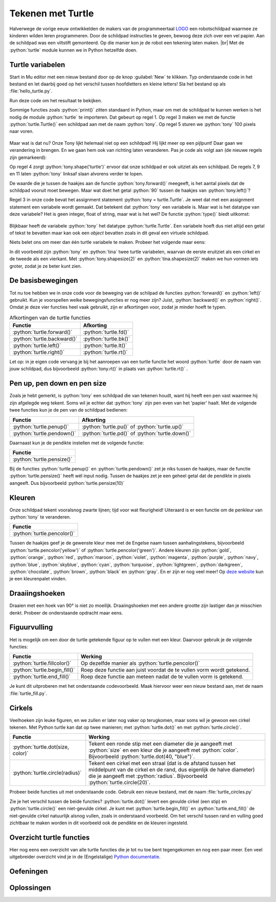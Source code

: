 .. role:: python(code)
    :language: python

.. |br| raw:: html

   <br/>

Tekenen met Turtle
====================

.. image:: images/mindstorms_turtle2.jpg
  :align: right
  :scale: 80%
  
Halverwege de vorige eeuw ontwikkelden de makers van de programmeertaal `LOGO <https://nl.wikipedia.org/wiki/Logo_(programmeertaal)>`_ een robotschildpad waarmee ze kinderen wilden leren programmeren. Door de schildpad instructies te geven, bewoog deze zich over een vel papier. Aan de schildpad was een viltstift gemonteerd. Op die manier kon je de robot een tekening laten maken. |br| Met de :python:`turtle` module kunnen we in Python hetzelfde doen.



.. dropdown:: Wat leer je in dit hoofdstuk
    :open:
    :color: primary
    :icon: book

    * Hoe importeer je de :python:`turtle` module in je programma.
    * Hoe maak je een turtle aan.
    * Hoe laat je de turtle bewegen.
    * Hoe verander je het uiterlijk van de turtle.
    * Hoe haal je de pen van het tekenpapier en hoe zet je hem weer neer.
    * Hoe wijzig je de dikte en de kleur van de pen.
    * Hoe vul je een getekende figuur op met een kleur.
    * Hoe laat je de turtle een cirkel tekenen.

Turtle variabelen
------------------

Start in Mu editor met een nieuw bestand door op de knop :guilabel:`New` te klikken. Typ onderstaande code in het bestand en let daarbij goed op het verschil tussen hoofdletters en kleine letters! Sla het bestand op als :file:`hello_turtle.py`.

.. code-block:: python
    :class: no-copybutton
    :linenos:
    :caption: hello_turtle.py
    :name: hello_turtle_v01

    import turtle

    tony = turtle.Turtle()

    tony.forward(100)

Run deze code om het resultaat te bekijken.

Sommige functies zoals :python:`print()` zitten standaard in Python, maar om met de schildpad te kunnen werken is het nodig de module :python:`turtle` te importeren. Dat gebeurt op regel 1. Op regel 3 maken we met de functie :python:`turtle.Turtle()` een schildpad aan met de naam :python:`tony`. Op regel 5 sturen we :python:`tony` 100 pixels naar voren.

.. figure:: images/turtle_01.png
    :scale: 50%

Maar wat is dat nu? Onze Tony lijkt helemaal niet op een schildpad! Hij lijkt meer op een pijlpunt! Daar gaan we verandering in brengen. En we gaan hem ook van richting laten veranderen. Pas je code als volgt aan (de nieuwe regels zijn gemarkeerd):

.. code-block:: python
    :class: no-copybutton
    :linenos:
    :caption: hello_turtle.py
    :name: hello_turtle_v02
    :emphasize-lines: 4,7-12

    import turtle

    tony = turtle.Turtle()
    tony.shape('turtle')

    tony.forward(100)
    tony.left(90)
    tony.forward(50)
    tony.left(90)
    tony.forward(100)
    tony.left(90)
    tony.forward(50)

Op regel 4 zorgt :python:`tony.shape('turtle')` ervoor dat onze schildpad er ook uitziet als een schildpad. De regels 7, 9 en 11 laten :python:`tony` linksaf slaan alvorens verder te lopen.

.. dropdown:: Meer weten over turtle shapes?
    :color: info
    :icon: info

    Om de vorm van :python:`tony` in een schildpad te veranderen, gaven we de functie :python:`tony.shape()` de waarde :python:`'turtle'` mee. Er zijn echter nog andere vormen mogelijk. Dit is de volledige lijst:

    * :python:`'arrow'`
    * :python:`'turtle'`
    * :python:`'circle'`
    * :python:`'square'`
    * :python:`'triangle'`
    * :python:`'classic'`
 
De waarde die je tussen de haakjes aan de functie :python:`tony.forward()` meegeeft, is het aantal pixels dat de schildpad vooruit moet bewegen. Maar wat doet het getal :python:`90` tussen de haakjes van :python:`tony.left()`?

.. dropdown:: Vraag
    :open:
    :color: secondary
    :icon: question

    Wat betekent het getal :python:`90` tussen de haakjes van :python:`turtle.left()`?

    .. dropdown:: Antwoord
        :color: secondary
        :icon: check-circle

        Dat getal geeft aan hoeveel **graden** de turtle moet draaien. Een hoek van 90° is een rechte hoek. De aanroep :python:`turtle.left(90)` zorgt er dus voor dat de turtle 90° naar links draait, oftewel linksaf slaat.

        In onderstaande figuur zie je hoe een cirkel in graden is verdeeld. Hoeveel graden zitten er in een volledige cirkel denk je?

        .. image:: images/turtle_angles.png

Regel 3 in onze code bevat het assignment statement :python:`tony = turtle.Turtle`. Je weet dat met een assignment statement een variabele wordt gemaakt. Dat betekent dat :python:`tony` een variabele is. Maar wat is het datatype van deze variabele? Het is geen integer, float of string, maar wat is het wel? De functie :python:`type()` biedt uitkomst:

.. figure:: images/turtle_datatype.png

Blijkbaar heeft de variabele :python:`tony` het datatype :python:`turtle.Turtle`. Een variabele hoeft dus niet altijd een getal of tekst te bevatten maar kan ook een *object* bevatten zoals in dit geval een virtuele schildpad.

Niets belet ons om meer dan één turtle variabele te maken. Probeer het volgende maar eens:

.. code-block:: python
    :class: no-copybutton
    :linenos:
    :caption: hello_turtle.py

    import turtle

    tony = turtle.Turtle()
    tina = turtle.Turtle()

    tony.shape('circle')
    tony.shapesize(2)

    tina.shape('square')
    tina.shapesize(2)

    tony.forward(100)

    tina.left(90)
    tina.forward(100)

In dit voorbeeld zijn :python:`tony` en :python:`tina` twee turtle variabelen, waarvan de eerste eruitziet als een cirkel en de tweede als een vierkant. Met :python:`tony.shapesize(2)` en :python:`tina.shapesize(2)` maken we hun vormen iets groter, zodat je ze beter kunt zien.

.. figure:: images/turtle_tony_and_tina.png
    :scale: 50%

De basisbewegingen
------------------
        
Tot nu toe hebben we in onze code voor de beweging van de schilpad de functies :python:`forward()` en :python:`left()` gebruikt. Kun je voorspellen welke bewegingsfuncties er nog meer zijn? Juist, :python:`backward()` en :python:`right()`. Omdat je deze vier functies heel vaak gebruikt, zijn er afkortingen voor, zodat je minder hoeft te typen.

.. list-table:: Afkortingen van de turtle functies
    :header-rows: 1

    * - Functie
      - Afkorting
    * - :python:`turtle.forward()`
      - :python:`turtle.fd()`
    * - :python:`turtle.backward()`
      - :python:`turtle.bk()`
    * - :python:`turtle.left()`
      - :python:`turtle.lt()`
    * - :python:`turtle.right()`
      - :python:`turtle.rt()`

Let op: in je eigen code vervang je bij het aanroepen van een turtle functie het woord :python:`turtle` door de naam van jouw schildpad, dus bijvoorbeeld :python:`tony.rt()` in plaats van :python:`turtle.rt()` .  

.. dropdown:: Opdracht 01
    :open:
    :color: secondary
    :icon: pencil

    Vervang de code in :file:`hello_turtle.py` door onderstaande code. Je hoeft de code niet over te typen, je kunt kopiëren en plakken.

    .. code-block:: python
        :linenos:
        :caption: hello_turtle.py
        :name: hello_turtle_oef01

        import turtle

        tony = turtle.Turtle()
        tony.shape('turtle')

        tony.lt(90)
        tony.fd(100)
        tony.bk(50)
        tony.rt(90)
        tony.fd(60)

    Run de code om te zien dat de schildpad het begin van een hoofdletter H tekent. Maak de code af zodat een volledige hoofdletter H wordt getekend. 

Pen up, pen down en pen size
----------------------------

Zoals je hebt gemerkt, is :python:`tony` een schildpad die van tekenen houdt, want hij heeft een pen vast waarmee hij zijn afgelegde weg tekent. Soms wil je echter dat :python:`tony` zijn pen even van het 'papier' haalt. Met de volgende twee functies kun je de pen van de schildpad bedienen:

.. list-table::
    :header-rows: 1

    * - Functie
      - Afkorting
    * - :python:`turtle.penup()`
      - :python:`turtle.pu()` of :python:`turtle.up()`
    * - :python:`turtle.pendown()`
      - :python:`turtle.pd()` of :python:`turtle.down()`

Daarnaast kun je de pendikte instellen met de volgende functie:

.. list-table::
    :header-rows: 1

    * - Functie
    * - :python:`turtle.pensize()`

Bij de functies :python:`turtle.penup()` en :python:`turtle.pendown()` zet je niks tussen de haakjes, maar de functie :python:`turtle.pensize()` heeft wél input nodig. Tussen de haakjes zet je een geheel getal dat de pendikte in pixels aangeeft. Dus bijvoorbeeld :python:`turtle.pensize(10)`

.. dropdown:: Opdracht 02
    :open:
    :color: secondary
    :icon: pencil

    Breid je code in :file:`hello_turtle.py` uit zodat naast de letter H ook een hoofdletter E wordt getekend, met pendikte 5.

    .. image:: images/turtle_HE.png

    Kies zelf mooie lengtes voor de drie horizontale lijnen van de letter E, zodat je resultaat lijkt op het bovenstaande plaatje.

    .. dropdown:: Hint
        :color: secondary
        :icon: light-bulb

        Na de code die de letter H tekent, moet je dus eerst :python:`tony.penup()` aanroepen om de pen van het papier te halen. Vervolgens beweeg je de schildpad 20 pixels vooruit met :python:`tony.fd(20)` (misschien moet je hem eerst nog draaien, zodat hij de goede kant op gaat). Daarna roep je :python:`tony.pendown()` aan om de pen weer op het papier te zetten. Als je dat voor elkaar hebt, kun je de code maken die de letter E tekent. 


Kleuren
-------

Onze schildpad tekent vooralsnog zwarte lijnen; tijd voor wat fleurigheid! Uiteraard is er een functie om de penkleur van :python:`tony` te veranderen.

.. list-table::
    :header-rows: 1

    * - Functie
    * - :python:`turtle.pencolor()`

Tussen de haakjes geef je de gewenste kleur mee met de Engelse naam tussen aanhalingstekens, bijvoorbeeld :python:`turtle.pencolor('yellow')` of :python:`turtle.pencolor('green')`. Andere kleuren zijn :python:`gold`, :python:`orange`, :python:`red`, :python:`maroon`, :python:`violet`, :python:`magenta`, :python:`purple`, :python:`navy`, :python:`blue`, :python:`skyblue`, :python:`cyan`, :python:`turquoise`, :python:`lightgreen`, :python:`darkgreen`, :python:`chocolate`, :python:`brown`, :python:`black` en :python:`gray`. En er zijn er nog veel meer! Op `deze website <https://trinket.io/docs/colors>`_ kun je een kleurenpalet vinden.

.. dropdown:: Opdracht 03
    :open:
    :color: secondary
    :icon: pencil

    Breid je code in :file:`hello_turtle.py` uit zodat de schildpad het woord HELLO tekent, waarbij elke letter een andere kleur en een andere pendikte heeft. Je mag zelf je favoriete kleuren en pendiktes kiezen. Hieronder staat een voorbeeldje.

    .. image:: images/turtle_HELLO.png

Draaiingshoeken
---------------

Draaien met een hoek van 90° is niet zo moeilijk. Draaiingshoeken met een andere grootte zijn lastiger dan je misschien denkt. Probeer de onderstaande opdracht maar eens.

.. dropdown:: Opdracht 04
    :open:
    :color: secondary
    :icon: pencil

    Begin met een nieuw codebestand (via de :guilabel:`New` knop). Importeer de :python:`turtle` module en maak een turtle aan. In de vorige opdrachten heette de turtle :python:`tony`, maar je mag nu ook zelf een naam verzinnen. Sla het bestand op onder de naam :file:`turtle_house.py`.

    Maak een algoritme dat de onderstaande figuur tekent zónder de pen van het papier te halen, zónder de :python:`turtle.bk()` functie te gebruiken en zónder een draai van 180° te maken.

    .. image:: images/turtle_house.png
      :align: center

    .. dropdown:: Hint 1
        :color: secondary
        :icon: light-bulb

        Teken de figuur eerst eens zelf op papier zonder je pen op te tillen. Kun je erachter komen in welk punt je het beste kunt beginnen?

    .. dropdown:: Hint 2
        :color: secondary
        :icon: light-bulb

        Begin in de hoek linksonder en teken eerst het vierkant van 80 bij 80 pixels. Maak dan de diagonaal, het dak en tenslotte de diagonaal naar rechtsonder.

    .. dropdown:: Hint 3
        :color: secondary
        :icon: light-bulb

        De hoeken in de figuur zijn niet altijd de hoeken die je moet invullen bij :python:`turtle.lt()` of :python:`turtle.rt()`. Kijk maar eens naar de onderstaande afbeelding. De turtle komt van boven naar beneden aangelopen en moet vervolgens de diagonaal van linksonder naar rechtsboven maken. Om dat te doen moet hij niet 45° draaien, maar 90° + 45° = 135°. Ook bij het tekenen van het dak moet je goed nadenken over de te draaien hoeken.

        .. image:: images/turtle_house_hint.png

Figuurvulling
-------------
Het is mogelijk om een door de turtle getekende figuur op te vullen met een kleur. Daarvoor gebruik je de volgende functies:

.. list-table::
    :header-rows: 1

    * - Functie
      - Werking 
    * - :python:`turtle.fillcolor()`
      - Op dezelfde manier als :python:`turtle.pencolor()`
    * - :python:`turtle.begin_fill()`
      - Roep deze functie aan juist voordat de te vullen vorm wordt getekend.
    * - :python:`turtle.end_fill()`
      - Roep deze functie aan meteen nadat de te vullen vorm is getekend.

Je kunt dit uitproberen met het onderstaande codevoorbeeld. Maak hiervoor weer een nieuw bestand aan, met de naam :file:`turtle_fill.py`.

.. code-block:: python
    :linenos:
    :caption: turtle_fill.py
    :name: turtle_fill

    import turtle

    tony = turtle.Turtle()
    tony.shape('turtle')
    tony.pensize(5)

    # Stel de penkleur en de vulkleur in
    tony.pencolor('black')
    tony.fillcolor('yellow')

    # Teken een driehoek met vulling
    tony.begin_fill()
    tony.fd(100)
    tony.lt(120)
    tony.fd(100)
    tony.lt(120)
    tony.fd(100)
    tony.lt(120)
    tony.end_fill()

.. dropdown:: Opdracht 05
    :open:
    :color: secondary
    :icon: pencil

    Breid de code in :file:`turtle_fill.py` uit, zodat links van het driehoekje een regelmatige vijfhoek met rode vulling wordt getekend, zoals in onderstaande figuur. De zijden van de vijfhoek zijn 60 pixels lang.

    .. image:: images/turtle_fill.png
      :align: center

    .. dropdown:: Hint
        :color: secondary
        :icon: light-bulb

        Om te berekenen hoeveel graden de turtle telkens moet draaien, kun je bedenken dat gedurende het tekenen van de vijfhoek de turtle in totaal precies één hele draai maakt van 360°. Deze draai wordt gelijk verdeeld over de vijf hoeken.

        .. list-table::
          :header-rows: 1

          * - Vorm
            - Aantal hoeken
            - Turtle draaihoek
            - Totale draaiing 
          * - Driehoek
            - 3
            - 120°
            - 3 * 120° = 360°
          * - Vierhoek
            - 4
            - 90°
            - 4 * 90° = 360°
          * - Vijfhoek
            - 5
            - ?°
            - 5 * ?° = 360°

Cirkels
-------

Veelhoeken zijn leuke figuren, en we zullen er later nog vaker op terugkomen, maar soms wil je gewoon een cirkel tekenen. Met Python turtle kan dat op twee manieren; met :python:`turtle.dot()` en met :python:`turtle.circle()`.

.. list-table::
    :header-rows: 1

    * - Functie
      - Werking 
    * - :python:`turtle.dot(size, color)`
      - Tekent een ronde stip met een diameter die je aangeeft met :python:`size` en een kleur die je aangeeft met :python:`color`. Bijvoorbeeld :python:`turtle.dot(40, "blue")`.  
    * - :python:`turtle.circle(radius)`
      - Tekent een cirkel met een straal (dat is de afstand tussen het middelpunt van de cirkel en de rand, dus eigenlijk de halve diameter) die je aangeeft met :python:`radius`. Bijvoorbeeld :python:`turtle.circle(20)`.  

Probeer beide functies uit met onderstaande code. Gebruik een nieuw bestand, met de naam :file:`turtle_circles.py`

.. code-block:: python
    :linenos:
    :caption: turtle_circles.py
    :name: turtle_circles

    import turtle

    tony = turtle.Turtle()

    tony.circle(40)
    tony.dot(80)

Zie je het verschil tussen de beide functies? :python:`turtle.dot()` levert een gevulde cirkel (een stip) en :python:`turtle.circle()` een niet-gevulde cirkel. Je kunt met :python:`turtle.begin_fill()` en :python:`turtle.end_fill()` de niet-gevulde cirkel natuurlijk alsnog vullen, zoals in onderstaand voorbeeld. Om het verschil tussen rand en vulling goed zichtbaar te maken worden in dit voorbeeld ook de pendikte en de kleuren ingesteld.

.. code-block:: python
    :linenos:
    :emphasize-lines: 4-6,8,10
    :caption: turtle_circles.py
    :name: turtle_circles_v02

    import turtle

    tony = turtle.Turtle()
    tony.pensize(5)
    tony.pencolor("black")
    tony.fillcolor("green")

    tony.begin_fill()
    tony.circle(40)
    tony.end_fill()
    tony.dot(80)

.. dropdown:: Meer weten over extra mogelijkheden met turtle.circle()? 
    :color: info
    :icon: info

    Behalve de straal van de cirkel, kun je aan :python:`turtle.circle()` nóg een getal meegeven. Probeer de volgende code maar eens:

    .. code-block:: python
        :linenos:
        :caption: turtle_circles.py
        :name: turtle_circles_v03

        import turtle

        tony = turtle.Turtle()

        tony.circle(40, 90)
    
    Run het programma en wijzig daarna regel 5 in :python:`tony.circle(40, 180)`. Run weer en wijzig daarna regel 5 in :python:`tony.circle(40, 270)`. Zie je wat dat tweede getal doet?

    Je kunt zelfs nog een derde getal toevoegen binnen de haakjes. Probeer het volgende:

    .. code-block:: python
        :linenos:
        :caption: turtle_circles.py
        :name: turtle_circles_v04

        import turtle

        tony = turtle.Turtle()

        tony.circle(40, 360, 4)
    
    Run het programma en wijzig daarna regel 5 in :python:`tony.circle(40, 360, 5)`. Run weer en wijzig daarna regel 5 in :python:`tony.circle(40, 360, 6)`. Zie je wat het derde getal doet?

.. dropdown:: Opdracht 06
    :open:
    :color: secondary
    :icon: pencil

    Vervang de code in :file:`turtle_circles.py` door een programma dat een stoplicht tekent zoals hieronder getoond. De afmetingen mag je zelf kiezen en hoeven niet exact overeen te komen met het voorbeeld.

    .. image:: images/turtle_trafficlight.png
      :align: center

Overzicht turtle functies
-------------------------

Hier nog eens een overzicht van alle turtle functies die je tot nu toe bent tegengekomen en nog een paar meer. Een veel uitgebreider overzicht vind je in de (Engelstalige) `Python documentatie <https://docs.python.org/3/library/turtle.html>`_.

.. card:: Turtle eigenschappen

  .. list-table:: 
      :header-rows: 1
      :stub-columns: 1

      * - Functie
        - Werking
      * - :python:`turtle.Turtle()` 
        - Maakt een nieuwe turtle variabele. Let op de hoofdletter T in :python:`Turtle()`. 
      * - :python:`turtle.shape(name)`
        - Stelt de vorm van de turtle in. Mogelijke waarden voor :python:`name` zijn :python:`'arrow'`, :python:`'turtle'`, :python:`'circle'`, :python:`'square'`, :python:`'triangle'` en :python:`'classic'`.
      * - :python:`turtle.shapesize(width, length, outline)`
        - Stelt de grootte van de turtle in. Met de parameters :python:`width` en :python:`length` bepaal je de breedte en lengte van de turtle. De waarde van :python:`outline` bepaalt de lijndikte van de schildpadvorm. Als je slechts één waarde aan deze functie meegeeft, wordt die gebruikt voor de breedte én de lengte.
      * - :python:`turtle.speed(speed)` 
        - Stelt de snelheid van de turtle in. Voor de parameter :python:`speed` worden waarden tussen :python:`0` en :python:`10` geaccepteerd. De hoogste snelheid krijg je met de waarde :python:`0`.    
      * - :python:`turtle.hideturtle()` 
        - Maakt de turtle onzichtbaar.
      * - :python:`turtle.showturtle()` 
        - Maakt de turtle zichtbaar.

.. card:: Bewegingen

  .. list-table::
      :header-rows: 1
      :stub-columns: 1

      * - Functie
        - Werking
      * - :python:`turtle.forward(distance)` 
        - Verplaatst de turtle vooruit met de gegeven afstand.
      * - :python:`turtle.backward(distance)` 
        - Verplaatst de turtle achteruit met de gegeven afstand.
      * - :python:`turtle.left(angle)` 
        - Draait de turtle linksom over de gegeven hoek.
      * - :python:`turtle.right(angle)` 
        - Draait de turtle rechtsom over de gegeven hoek.

  Meestal gebruiken we de afgekorte versies van deze functies :python:`turtle.fd(distance)`, :python:`turtle.bk(distance)`, :python:`turtle.lt(angle)` en :python:`turtle.rt(angle)`.

.. card:: Pen eigenschappen
  
  .. list-table::
      :header-rows: 1
      :stub-columns: 1

      * - Functie
        - Werking
      * - :python:`turtle.up()` 
        - Haalt de pen van het papier.
      * - :python:`turtle.down()` 
        - Plaatst de pen op het papier.
      * - :python:`turtle.pensize(width)` 
        - Stelt de dikte van de pen in.
      * - :python:`turtle.pencolor(colorstring)` 
        - Stelt de kleur van de pen in.
      * - :python:`turtle.fillcolor(colorstring)` 
        - Stelt de kleur waarmee een figuur wordt opgevuld in.
      * - :python:`turtle.begin_fill()` 
        - Aan te roepen juist voor het tekenen van de figuur die moet worden opgevuld.
      * - :python:`turtle.end_fill()` 
        - Aan te roepen juist na het tekenen van de figuur die moet worden opgevuld.

.. card:: Vormen
  
  .. list-table::
      :header-rows: 1
      :stub-columns: 1

      * - Functie
        - Werking
      * - :python:`turtle.circle(radius, extent, steps)` 
        - Tekent een cirkel met de gegeven radius. Als je een waarde voor :python:`extent` tussen :python:`0` en :python:`360` meegeeft, wordt slechts een gedeelte van een cirkel getekend. Als je een waarde voor :python:`steps` meegeeft, wordt de cirkel in dat aantal stappen getekend. 
      * - :python:`turtle.dot(size, colorstring)` 
        - Tekent een stip met de gegeven diameter en kleur. Je mag de kleur weglaten; dan wordt de huidige penkleur gebruikt.
      * - :python:`turtle.stamp()`
        - Stempelt een afdruk van de turtlevorm op het papier.


Oefeningen
----------

.. dropdown:: Opdracht 07 - Windows logo
    :open:
    :color: secondary
    :icon: pencil

    Schrijf een programma dat een eenvoudige versie van het Windows logo tekent:

    .. figure:: images/turtle_windows_logo.png
      :align: center

    Het logo bestaat uit vier vierkantjes met zijden van 100 pixels. De ruimte tussen de vierkantjes is 20 pixels. De in het voorbeeld gebruikte kleuren heten:
    
    * :python:`'tomato'`
    * :python:`'yellow green'`
    * :python:`'deep sky blue'`
    * :python:`'gold'`

    .. dropdown:: Hint 1
        :color: secondary
        :icon: light-bulb

        De vierkantjes hebben geen zichtbare rand. Dat kun je voor elkaar krijgen door de penkleur en de vulkleur voor elk vierkant dezelfde waarde te geven:

        .. code-block:: python

            tony.pencolor('tomato')
            tony.fillcolor('tomato')

        Het is ook mogelijk dit met één regel code te bewerkstelligen:

        .. code-block:: python

            tony.color('tomato', 'tomato')

        Met de functie :python:`turtle.color()` kun je in één keer de penkleur én de vulkleur instellen.

    .. dropdown:: Hint 2
        :color: secondary
        :icon: light-bulb

        Het is handig om je code netjes te structureren in een aantal blokken:

        * Tekenen van het rode vierkant.
        * De turtle verplaatsen.
        * Tekenen van het groene vierkant.
        * De turtle verplaatsen.
        * Tekenen van het gele vierkant.
        * De turtle verplaatsen.
        * Tekenen van het blauwe vierkant.

        Door dat te doen, kun je veel code copy-pasten. Het tekenen van een vierkant is namelijk elke keer hetzelfde.

.. dropdown:: Opdracht 08 - Zandloper
    :open:
    :color: secondary
    :icon: pencil

    Schrijf een programma dat een zandloper tekent:

    .. figure:: images/turtle_hourglass.png
      :align: center

    De zandloper bestaat uit twee gelijkzijdige driehoeken met zijden van 200 pixels. Voor het zand is in het voorbeeld de kleur :python:`'sandy brown'` gebruikt en voor het glas de kleur :python:`'alice blue'`. De pendikte in het voorbeeld is 5 pixels.

    .. dropdown:: Hint
        :color: secondary
        :icon: light-bulb

        Bij deze opdracht zou je verschillende driehoeken over elkaar kunnen tekenen. Voor de bovenste helft bijvoorbeeld eerst een driehoek met een lichtblauwe vulling en daaroverheen een driehoek met een zandkleurige vulling.
       
.. dropdown:: Opdracht 09 - Olympische ringen
    :open:
    :color: secondary
    :icon: pencil

    Schrijf een programma dat de Olympische ringen tekent:

    .. figure:: images/turtle_olympic_rings.png
      :align: center

    In het voorbeeld hebben de ringen een straal van 80 pixels (dus een diameter van 160 pixels) en is de pendikte 15 pixels. De gebruikte kleuren zijn:

    * :python:`'royal blue'`
    * :python:`'black'`
    * :python:`'crimson'`
    * :python:`'sea green'`
    * :python:`'orange'` 

    .. dropdown:: Opmerking
        :color: secondary
        :icon: note

        De echte Olympische ringen zien er iets anders uit. Kijk maar eens hoe de ringen voor en achter elkaar zijn geplaatst:

        .. figure:: images/turtle_olympic_rings_2.png
          :align: center
          :scale: 75%

        Je zou dit met de turtle wel voor elkaar kunnen krijgen, maar dat is niet eenvoudig!

.. dropdown:: Opdracht 10 - Sheriff ster
    :open:
    :color: secondary
    :icon: pencil

    Schrijf een programma dat de ster van een Sheriff tekent:

    .. figure:: images/turtle_sheriff_star.png
      :align: center

    In het voorbeeld is de pendikte 5 pixels, de penkleur :python:`'orange'` en de vulkleur :python:`'gold'`. De lijnstukjes zijn 80 pixels lang en de rondjes hebben een diameter van 32 pixels.

    .. dropdown:: Hint 1
        :color: secondary
        :icon: light-bulb

        Bedenk op welke manier je de rondjes gaat tekenen. Gebruik je daar de :python:`turtle.circle()` functie voor of liever :python:`turtle.dot()`? 

    .. dropdown:: Hint 2
        :color: secondary
        :icon: light-bulb

        De punten van de ster kun je beschouwen als gelijkzijdige driehoeken rondom een regelmatige zeshoek. Kun je daaruit afleiden wat de draaiingshoeken zijn? Je moet de turtle afwisselend linksom en rechtsom laten draaien.

Oplossingen
-----------

.. dropdown:: Oplossing opdracht 07
    :color: secondary
    :icon: check-circle

    .. code-block:: python
        :linenos:
        :caption: turtle_windows_logo.py

        import turtle

        tony = turtle.Turtle()

        # Teken rood vierkant
        tony.color('tomato', 'tomato')
        tony.begin_fill()
        tony.fd(100)
        tony.lt(90)
        tony.fd(100)
        tony.lt(90)
        tony.fd(100)
        tony.lt(90)
        tony.fd(100)
        tony.lt(90)
        tony.end_fill()

        # Verplaats 120 pixels naar rechts
        tony.pu()
        tony.fd(120)
        tony.pd()

        # Teken groen vierkant
        tony.color('yellow green', 'yellow green')
        tony.begin_fill()
        tony.fd(100)
        tony.lt(90)
        tony.fd(100)
        tony.lt(90)
        tony.fd(100)
        tony.lt(90)
        tony.fd(100)
        tony.lt(90)
        tony.end_fill()

        # Verplaats 120 pixels naar beneden
        tony.pu()
        tony.rt(90)
        tony.fd(120)
        tony.lt(90)
        tony.pd()

        # Teken geel vierkant
        tony.color('gold', 'gold')
        tony.begin_fill()
        tony.fd(100)
        tony.lt(90)
        tony.fd(100)
        tony.lt(90)
        tony.fd(100)
        tony.lt(90)
        tony.fd(100)
        tony.lt(90)
        tony.end_fill()

        # Verplaats 120 pixels naar links
        tony.pu()
        tony.bk(120)
        tony.pd()

        # Teken blauw vierkant
        tony.color('deep sky blue', 'deep sky blue')
        tony.begin_fill()
        tony.fd(100)
        tony.lt(90)
        tony.fd(100)
        tony.lt(90)
        tony.fd(100)
        tony.lt(90)
        tony.fd(100)
        tony.lt(90)
        tony.end_fill()

.. dropdown:: Oplossing opdracht 08
    :color: secondary
    :icon: check-circle

    .. code-block:: python
        :linenos:
        :caption: turtle_zandloper.py

        import turtle

        tony = turtle.Turtle()
        tony.pensize(5)

        # Teken bovenste driehoek
        tony.fillcolor('alice blue')
        tony.begin_fill()
        tony.fd(200)
        tony.rt(120)
        tony.fd(200)
        tony.rt(120)
        tony.fd(200)
        tony.end_fill()

        # Teken zandvulling in bovenste driehoek
        tony.fillcolor('sandy brown')
        tony.bk(200)
        tony.begin_fill()
        tony.fd(140)
        tony.rt(120)
        tony.fd(140)
        tony.rt(120)
        tony.fd(140)
        tony.end_fill()

        # Teken onderste driehoek
        tony.fillcolor('alice blue')
        tony.begin_fill()
        tony.fd(200)
        tony.lt(120)
        tony.fd(200)
        tony.lt(120)
        tony.fd(200)
        tony.end_fill()

        # Teken zandvulling in onderste driehoek
        tony.fillcolor('sandy brown')
        tony.bk(200)
        tony.begin_fill()
        tony.fd(60)
        tony.lt(60)
        tony.fd(140)
        tony.lt(60)
        tony.fd(60)
        tony.lt(120)
        tony.fd(200)
        tony.end_fill()
        
.. dropdown:: Oplossing opdracht 09
    :color: secondary
    :icon: check-circle

    .. code-block:: python
        :linenos:
        :caption: turtle_olympische_ringen.py

        import turtle

        tony = turtle.Turtle()
        tony.pensize(15)

        # Teken blauwe ring
        tony.pencolor('royal blue')
        tony.circle(80)

        # Verplaats 200 pixels naar rechts
        tony.pu()
        tony.fd(200)
        tony.pd()

        # Teken zwarte ring
        tony.pencolor('black')
        tony.circle(80)

        # Verplaats 200 pixels naar rechts
        tony.pu()
        tony.fd(200)
        tony.pd()

        # Teken rode ring
        tony.pencolor('crimson')
        tony.circle(80)

        # Verplaats 80 pixels naar beneden en 100 pixels naar links
        tony.pu()
        tony.rt(90)
        tony.fd(80)
        tony.lt(90)
        tony.bk(100)
        tony.pd()

        # Teken groene ring
        tony.pencolor('sea green')
        tony.circle(80)

        # Verplaats 200 pixels naar links
        tony.pu()
        tony.bk(200)
        tony.pd()

        # Teken gele ring
        tony.pencolor('orange')
        tony.circle(80)

.. dropdown:: Oplossing opdracht 10
    :color: secondary
    :icon: check-circle

    .. code-block:: python
        :linenos:
        :caption: turtle_sheriff_ster.py

        import turtle

        tony = turtle.Turtle()
        tony.pensize(5)

        tony.color('orange', 'gold')
        tony.begin_fill()

        tony.fd(80)
        tony.dot(32)
        tony.lt(120)
        tony.fd(80)
        tony.rt(60)

        tony.fd(80)
        tony.dot(32)
        tony.lt(120)
        tony.fd(80)
        tony.rt(60)

        tony.fd(80)
        tony.dot(32)
        tony.lt(120)
        tony.fd(80)
        tony.rt(60)

        tony.fd(80)
        tony.dot(32)
        tony.lt(120)
        tony.fd(80)
        tony.rt(60)

        tony.fd(80)
        tony.dot(32)
        tony.lt(120)
        tony.fd(80)
        tony.rt(60)

        tony.fd(80)
        tony.dot(32)
        tony.lt(120)
        tony.fd(80)
        tony.rt(60)

        tony.end_fill()

    .. dropdown:: Extra - Tekst tonen
        :color: secondary
        :icon: plus-circle

        Als je de tekst 'Sheriff' op de ster wilt tonen, kun je de volgende code toevoegen:

        .. code-block:: python
            :linenos:
            :lineno-start: 47
            :caption: turtle_sheriff_ster.py

            # Tekst
            tony.pu()
            tony.bk(40)
            tony.lt(90)
            tony.fd(40)
            tony.rt(90)
            tony.pencolor('dark goldenrod')
            tony.write('SHERIFF', False, align = 'center', font = ('Arial Narrow', 32, 'bold'))            

    .. dropdown:: Extra - Cirkels in plaats van stippen
        :color: secondary
        :icon: plus-circle

        Wanneer je in plaats van :python:`turtle.dot()` de functie :python:`turtle.circle()` gebruikt, kun je de volgende ster tekenen:

        .. image:: images/turtle_sheriff_star_2.png
          :align: center

        In dit voorbeeld is er met de aanroep :python:`tony.circle(16, 320)` voor gezorgd, dat de turtle 320° van een hele cirkel (360°) met straal 16 tekent. Echter direct vóór en ná deze aanroep moet de turtle 100° rechtsom draaien.

        .. dropdown:: Oplossing
            :color: secondary
            :icon: check-circle

            .. code-block:: python
                :linenos:
                :caption: turtle_sheriff_ster_v2.py

                import turtle

                tony = turtle.Turtle()
                tony.pensize(5)

                tony.color('orange', 'gold')
                tony.begin_fill()

                tony.fd(80)
                tony.rt(100)
                tony.circle(16,320)
                tony.rt(100)
                tony.fd(80)
                tony.rt(60)

                tony.fd(80)
                tony.rt(100)
                tony.circle(16,320)
                tony.rt(100)
                tony.fd(80)
                tony.rt(60)

                tony.fd(80)
                tony.rt(100)
                tony.circle(16,320)
                tony.rt(100)
                tony.fd(80)
                tony.rt(60)

                tony.fd(80)
                tony.rt(100)
                tony.circle(16,320)
                tony.rt(100)
                tony.fd(80)
                tony.rt(60)

                tony.fd(80)
                tony.rt(100)
                tony.circle(16,320)
                tony.rt(100)
                tony.fd(80)
                tony.rt(60)

                tony.fd(80)
                tony.rt(100)
                tony.circle(16,320)
                tony.rt(100)
                tony.fd(80)
                tony.rt(60)

                tony.end_fill()